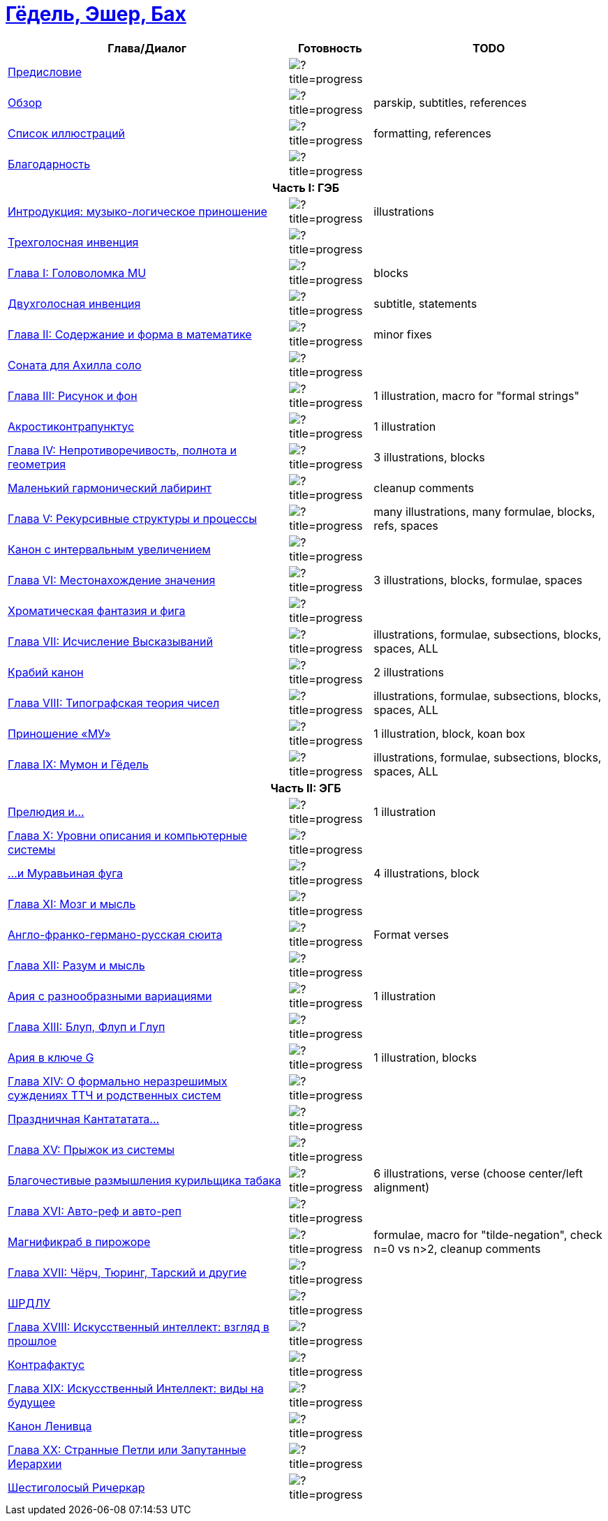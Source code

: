 = link:main.tex[Гёдель, Эшер, Бах]

[%header,cols="~,~,~a"]
|===
| Глава/Диалог | Готовность | TODO

| link:parts/preface.tex[Предисловие]
| image:https://progress-bar.dev/100/?title=progress[]
|

| link:parts/overview.tex[Обзор]
| image:https://progress-bar.dev/80/?title=progress[]
| parskip, subtitles, references

| link:parts/illustrations.tex[Список иллюcтраций]
| image:https://progress-bar.dev/10/?title=progress[]
| formatting, references

| link:parts/acknowledment.tex[Благодарность]
| image:https://progress-bar.dev/100/?title=progress[]
|

3+^h| Часть I: ГЭБ

| link:parts/introduction.tex[Интродукция: музыко-логическое приношение]
| image:https://progress-bar.dev/85/?title=progress[]
| illustrations

| link:parts/dial01.tex[Трехголосная инвенция]
| image:https://progress-bar.dev/100/?title=progress[]
|

| link:parts/ch01.tex[Глава I: Головоломка MU]
| image:https://progress-bar.dev/95/?title=progress[]
| blocks

| link:parts/dial02.tex[Двухголосная инвенция]
| image:https://progress-bar.dev/90/?title=progress[]
| subtitle, statements

| link:parts/ch02.tex[Глава II: Содержание и форма в математике]
| image:https://progress-bar.dev/95/?title=progress[]
| minor fixes

| link:parts/dial03.tex[Соната для Ахилла соло]
| image:https://progress-bar.dev/100/?title=progress[]
|

| link:parts/ch03.tex[Глава III: Рисунок и фон]
| image:https://progress-bar.dev/90/?title=progress[]
| 1 illustration, macro for "formal strings"

| link:parts/dial04.tex[Акростиконтрапунктус]
| image:https://progress-bar.dev/90/?title=progress[]
| 1 illustration

| link:parts/ch04.tex[Глава IV: Непротиворечивость, полнота и геометрия]
| image:https://progress-bar.dev/80/?title=progress[]
| 3 illustrations, blocks

| link:parts/dial05.tex[Маленький гармонический лабиринт]
| image:https://progress-bar.dev/99/?title=progress[]
| cleanup comments

| link:parts/ch05.tex[Глава V: Рекурсивные структуры и процессы]
| image:https://progress-bar.dev/20/?title=progress[]
| many illustrations, many formulae, blocks, refs, spaces

| link:parts/dial06.tex[Канон с интервальным увеличением]
| image:https://progress-bar.dev/100/?title=progress[]
|

| link:parts/ch06.tex[Глава VI: Местонахождение значения]
| image:https://progress-bar.dev/30/?title=progress[]
| 3 illustrations, blocks, formulae, spaces

| link:parts/dial07.tex[Хроматическая фантазия и фига]
| image:https://progress-bar.dev/100/?title=progress[]
|

| link:parts/ch07.tex[Глава VII: Исчисление Высказываний]
| image:https://progress-bar.dev/10/?title=progress[]
| illustrations, formulae, subsections, blocks, spaces, ALL

| link:parts/dial08.tex[Крабий канон]
| image:https://progress-bar.dev/90/?title=progress[]
| 2 illustrations

| link:parts/ch08.tex[Глава VIII: Типографская теория чисел]
| image:https://progress-bar.dev/30/?title=progress[]
| illustrations, formulae, subsections, blocks, spaces, ALL

| link:parts/dial09.tex[Приношение «МУ»]
| image:https://progress-bar.dev/80/?title=progress[]
| 1 illustration, block, koan box

| link:parts/ch09.tex[Глава IX: Мумон и Гёдель]
| image:https://progress-bar.dev/10/?title=progress[]
| illustrations, formulae, subsections, blocks, spaces, ALL

3+^h| Часть II: ЭГБ

| link:parts/dial10.tex[Прелюдия и...]
| image:https://progress-bar.dev/90/?title=progress[]
| 1 illustration

| link:parts/ch10.tex[Глава X: Уровни описания и компьютерные системы]
| image:https://progress-bar.dev/0/?title=progress[]
|

| link:parts/dial11.tex[...и Муравьиная фуга]
| image:https://progress-bar.dev/80/?title=progress[]
| 4 illustrations, block

| link:parts/ch11.tex[Глава XI: Мозг и мысль]
| image:https://progress-bar.dev/0/?title=progress[]
|

| link:parts/dial12.tex[Англо-франко-германо-русская сюита]
| image:https://progress-bar.dev/10/?title=progress[]
| Format verses

| link:parts/ch12.tex[Глава XII: Разум и мысль]
| image:https://progress-bar.dev/0/?title=progress[]
|

| link:parts/dial13.tex[Ария с разнообразными вариациями]
| image:https://progress-bar.dev/90/?title=progress[]
| 1 illustration

| link:parts/ch13.tex[Глава XIII: Блуп, Флуп и Глуп]
| image:https://progress-bar.dev/0/?title=progress[]
|

| link:parts/dial14.tex[Ария в ключе G]
| image:https://progress-bar.dev/70/?title=progress[]
| 1 illustration, blocks

| link:parts/ch14.tex[Глава XIV: О формально неразрешимых суждениях ТТЧ и родственных систем]
| image:https://progress-bar.dev/0/?title=progress[]
|

| link:parts/dial15.tex[Праздничная Кантататата...]
| image:https://progress-bar.dev/100/?title=progress[]
|

| link:parts/ch15.tex[Глава XV: Прыжок из системы]
| image:https://progress-bar.dev/0/?title=progress[]
|

| link:parts/dial16.tex[Благочестивые размышления курильщика табака]
| image:https://progress-bar.dev/70/?title=progress[]
| 6 illustrations, verse (choose center/left alignment)

| link:parts/ch16.tex[Глава XVI: Авто-реф и авто-реп]
| image:https://progress-bar.dev/0/?title=progress[]
|

| link:parts/dial17.tex[Магнификраб в пирожоре]
| image:https://progress-bar.dev/70/?title=progress[]
| formulae, macro for "tilde-negation", check n=0 vs n>2, cleanup comments

| link:parts/ch17.tex[Глава XVII: Чёрч, Тюринг, Тарский и другие]
| image:https://progress-bar.dev/0/?title=progress[]
|

| link:parts/dial18.tex[ШРДЛУ]
| image:https://progress-bar.dev/0/?title=progress[]
|

| link:parts/ch18.tex[Глава XVIII: Искусственный интеллект: взгляд в прошлое]
| image:https://progress-bar.dev/0/?title=progress[]
|

| link:parts/dial19.tex[Контрафактус]
| image:https://progress-bar.dev/0/?title=progress[]
|

| link:parts/ch19.tex[Глава XIX: Искусственный Интеллект: виды на будущее]
| image:https://progress-bar.dev/0/?title=progress[]
|

| link:parts/dial20.tex[Канон Ленивца]
| image:https://progress-bar.dev/0/?title=progress[]
|

| link:parts/ch20.tex[Глава XX: Странные Петли или Запутанные Иерархии]
| image:https://progress-bar.dev/0/?title=progress[]
|

| link:parts/dial21.tex[Шестиголосый Ричеркар]
| image:https://progress-bar.dev/0/?title=progress[]
|
|===

// https://img.shields.io/badge/progress-0%25-red?labelColor=blue
// https://img.shields.io/badge/progress-20%25-orange?labelColor=blue
// https://img.shields.io/badge/progress-50%25-yellow?labelColor=blue
// https://img.shields.io/badge/progress-90%25-green?labelColor=blue

// https://progress-bar.dev/50/?title=progress
// https://progress-bar.dev/0/?title=Text
// https://progress-bar.dev/0/?title=Illustrations&scale=10&suffix=+of+10
